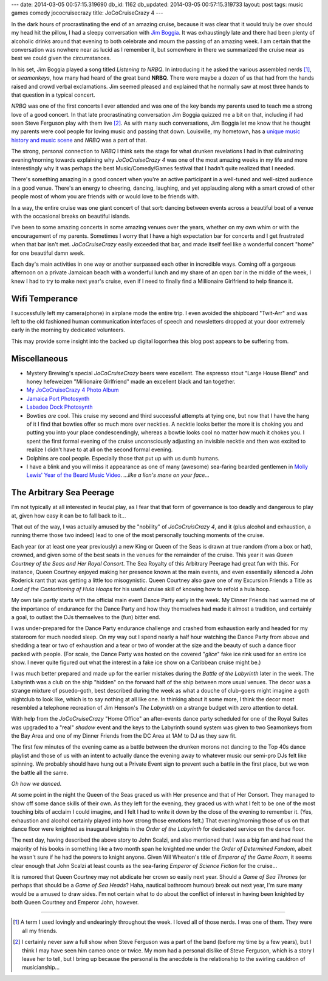 ---
date: 2014-03-05 00:57:15.319690
db_id: 1162
db_updated: 2014-03-05 00:57:15.319733
layout: post
tags: music games comedy jococruisecrazy
title: JoCoCruiseCrazy 4
---

In the dark hours of procrastinating the end of an amazing cruise,
because it was clear that it would truly be over should my head hit the
pillow, I had a sleepy conversation with `Jim Boggia`_. It was
exhaustingly late and there had been plenty of alcoholic drinks around
that evening to both celebrate and mourn the passing of an amazing week.
I am certain that the conversation was nowhere near as lucid as I
remember it, but somewhere in there we summarized the cruise near as
best we could given the circumstances.

.. _Jim Boggia: http://jimboggia.com

In his set, Jim Boggia played a song titled *Listening to NRBQ*. In
introducing it he asked the various assembled nerds [1]_, or
*seamonkeys*, how many had heard of the great band **NRBQ**. There were
maybe a dozen of us that had from the hands raised and crowd verbal
exclamations. Jim seemed pleased and explained that he normally saw at
most three hands to that question in a typical concert.

*NRBQ* was one of the first concerts I ever attended and was one of the
key bands my parents used to teach me a strong love of a good concert.
In that late procrastinating conversation Jim Boggia quizzed me a bit on
that, including if had seen Steve Ferguson play with them live [2]_. As
with many such conversations, Jim Boggia let me know that he thought my
parents were cool people for loving music and passing that down. Louisville,
my hometown, has a `unique music history and music scene`__ and *NRBQ*
was a part of that.

__ http://wfpk.org/2014/louisville-featured-on-world-cafe-with-help-from-wfpk/

The strong, personal connection to *NRBQ* I think sets the stage for
what drunken revelations I had in that culminating evening/morning
towards explaining why *JoCoCruiseCrazy 4* was one of the most amazing
weeks in my life and more interestingly why it was perhaps the
best Music/Comedy/Games festival that I hadn't quite realized that I
needed.

There's something amazing in a good concert when you're an active
participant in a well-tuned and well-sized audience in a good venue.
There's an energy to cheering, dancing, laughing, and yet applauding
along with a smart crowd of other people most of whom you are friends
with or would love to be friends with.

In a way, the entire cruise was one giant concert of that sort: dancing
between events across a beautiful boat of a venue with the occasional
breaks on beautiful islands.

I've been to some amazing concerts in some amazing venues over the
years, whether on my own whim or with the encouragement of my parents.
Sometimes I worry that I have a high expectation bar for concerts and I
get frustrated when that bar isn't met. *JoCoCruiseCrazy* easily
exceeded that bar, and made itself feel like a wonderful concert "home"
for one beautiful damn week.

Each day's main activities in one way or another surpassed each other in
incredible ways. Coming off a gorgeous afternoon on a private Jamaican
beach with a wonderful lunch and my share of an open bar in the middle
of the week, I knew I had to try to make next year's cruise, even if I
need to finally find a Millionaire Girlfriend to help finance it.

Wifi Temperance
===============

I successfully left my camera(phone) in airplane mode the entire trip.
I even avoided the shipboard "Twit-Arr" and was left to the old
fashioned human communication interfaces of speech and newsletters
dropped at your door extremely early in the morning by dedicated
volunteers.

This may provide some insight into the backed up digital logorrhea this
blog post appears to be suffering from.

Miscellaneous
=============

* Mystery Brewing's special *JoCoCruiseCrazy* beers were excellent. The
  espresso stout "Large House Blend" and honey hefeweizen "Millionaire
  Girlfriend" made an excellent black and tan together.
* `My JoCoCruiseCrazy 4 Photo Album`_
* `Jamaica Port Photosynth`_
* `Labadee Dock Photosynth`_
* Bowties *are* cool. This cruise my second and third successful
  attempts at tying one, but now that I have the hang of it I find that
  bowties offer so much more over neckties. A necktie looks better the
  more it is choking you and putting you into your place
  condescendingly, whereas a bowtie looks cool no matter how much it
  chokes you. I spent the first formal evening of the cruise
  unconsciously adjusting an invisible necktie and then was excited to
  realize I didn't have to at all on the second formal evening.
* Dolphins are cool people. Especially those that put up with us dumb
  humans.
* I have a blink and you will miss it appearance as one of many
  (awesome) sea-faring bearded gentlemen in `Molly Lewis' Year of the
  Beard Music Video`__. *...like a lion's mane on your face...*

.. _My JoCoCruiseCrazy 4 Photo Album: http://www.flickr.com/photos/worldmaker/sets/72157641886919863/
.. _Jamaica Port Photosynth: http://photosynth.net/view.aspx?cid=5ee6a856-952e-4c01-b57f-56afe2e3d4d2
.. _Labadee Dock Photosynth: http://photosynth.net/view.aspx?cid=7fa1e290-c985-4b71-890a-60be7f157b2e
__ https://www.youtube.com/watch?v=RS9w40AwaK8

The Arbitrary Sea Peerage
=========================

I'm not typically at all interested in feudal play, as I fear that that
form of governance is too deadly and dangerous to play at, given how
easy it can be to fall back to it...

That out of the way, I was actually amused by the "nobility" of
*JoCoCruisCrazy 4*, and it (plus alcohol and exhaustion, a running theme
those two indeed) lead to one of the most personally touching moments of
the cruise.

Each year (or at least one year previously) a new King or Queen of the
Seas is drawn at true random (from a box or hat), crowned, and given
some of the best seats in the venues for the remainder of the cruise.
This year it was *Queen Courtney of the Seas and Her Royal Consort*. The
Sea Royalty of this Arbitrary Peerage had great fun with this. For
instance, Queen Courtney enjoyed making her presence known at the main
events, and even essentially silenced a John Roderick rant that was
getting a little too misogynistic. Queen Courtney also gave one of my
Excursion Friends a Title as *Lord of the Contortioning of Hula Hoops*
for his useful cruise skill of knowing how to refold a hula hoop.

My own tale partly starts with the official main event Dance Party early
in the week. My Dinner Friends had warned me of the importance of
endurance for the Dance Party and how they themselves had made it almost
a tradition, and certainly a goal, to outlast the DJs themselves to the
(fun) bitter end.

I was under-prepared for the Dance Party endurance challenge and crashed
from exhaustion early and headed for my stateroom for much needed sleep.
On my way out I spend nearly a half hour watching the Dance Party from
above and shedding a tear or two of exhaustion and a tear or two of
wonder at the size and the beauty of such a dance floor packed with
people. (For scale, the Dance Party was hosted on the covered "*glice*"
fake ice rink used for an entire ice show. I never quite figured out
what the interest in a fake ice show on a Caribbean cruise might be.)

I was much better prepared and made up for the earlier mistakes during
the *Battle of the Labyrinth* later in the week. The Labyrinth was a
club on the ship "hidden" on the forward half of the ship between more
usual venues. The decor was a strange mixture of psuedo-goth, best
described during the week as what a douche of club-goers might imagine a
goth nightclub to look like, which is to say nothing at all like one. In
thinking about it some more, I think the decor most resembled a
telephone recreation of Jim Henson's *The Labyrinth* on a strange budget
with zero attention to detail.

With help from the *JoCoCruiseCrazy* "Home Office" an after-events dance
party scheduled for one of the Royal Suites was upgraded to a "real"
*shadow* event and the keys to the Labyrinth sound system was given to
two Seamonkeys from the Bay Area and one of my Dinner Friends from the
DC Area at 1AM to DJ as they saw fit.

The first few minutes of the evening came as a battle between the
drunken morons not dancing to the Top 40s dance playlist and those of us
with an intent to actually dance the evening away to whatever music our
semi-pro DJs felt like spinning. We probably should have hung out a
Private Event sign to prevent such a battle in the first place, but we
won the battle all the same.

*Oh how we danced.*

At some point in the night the Queen of the Seas graced us with Her
presence and that of Her Consort. They managed to show off some dance
skills of their own. As they left for the evening, they graced us with
what I felt to be one of the most touching bits of acclaim I could
imagine, and I felt I had to write it down by the close of the evening
to remember it. (Yes, exhaustion and alcohol certainly played into how
strong those emotions felt.) That evening/morning those of us on that
dance floor were knighted as inaugural knights in the *Order of the
Labyrinth* for dedicated service on the dance floor.

The next day, having described the above story to John Scalzi, and also
mentioned that I was a big fan and had read the majority of his books in
something like a two month span he knighted me under the *Order of
Determined Fandom*, albeit he wasn't sure if he had the powers to knight
anyone. Given Wil Wheaton's title of *Emperor of the Game Room*, it
seems clear enough that John Scalzi at least counts as the sea-faring
*Emperor of Science Fiction* for the cruise...

It is rumored that Queen Courtney may not abdicate her crown so easily
next year. Should a *Game of Sea Thrones* (or perhaps that should be a
*Game of Sea Heads*? Haha, nautical bathroom humour) break out next
year, I'm sure many would be a amused to draw sides. I'm not certain
what to do about the conflict of interest in having been knighted by
both Queen Courtney and Emperor John, however.

----

.. [1] A term I used lovingly and endearingly throughout the week. I
   loved all of those nerds. I was one of them. They were all my
   friends.

.. [2] I certainly never saw a full show when Steve Ferguson was a part of
   the band (before my time by a few years), but I think I may have seen
   him cameo once or twice. My mom had a personal dislike of Steve
   Ferguson, which is a story I leave her to tell, but I bring up
   because the personal is the anecdote is the relationship to the
   swirling cauldron of musicianship...

.. vim: ai spell tw=72